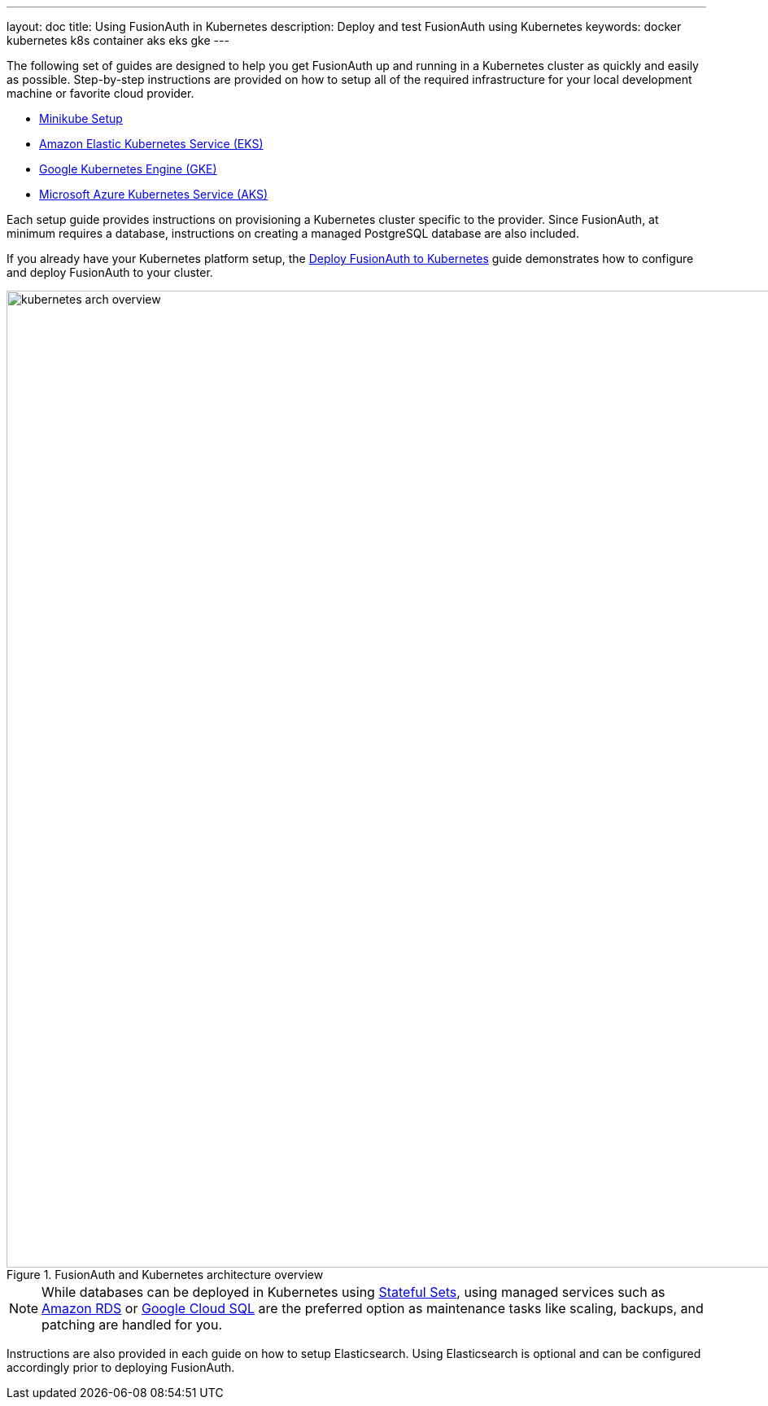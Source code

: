 ---
layout: doc
title: Using FusionAuth in Kubernetes
description: Deploy and test FusionAuth using Kubernetes
keywords: docker kubernetes k8s container aks eks gke
---

The following set of guides are designed to help you get FusionAuth up and running in a Kubernetes cluster as quickly and easily as possible.
Step-by-step instructions are provided on how to setup all of the required infrastructure for your local development machine or favorite cloud provider.

** link:setup/minikube[Minikube Setup]
** link:setup/eks[Amazon Elastic Kubernetes Service (EKS)]
** link:setup/gke[Google Kubernetes Engine (GKE)]
** link:setup/aks[Microsoft Azure Kubernetes Service (AKS)]

Each setup guide provides instructions on provisioning a Kubernetes cluster specific to the provider. Since FusionAuth, at minimum requires a database, instructions on creating a managed PostgreSQL database are also included.

If you already have your Kubernetes platform setup, the link:fusionauth-deployment[Deploy FusionAuth to Kubernetes] guide demonstrates how to configure and deploy FusionAuth to your cluster.

image::installation-guides/kubernetes/kubernetes-arch-overview.png[title=FusionAuth and Kubernetes architecture overview,width=1200,role=shadowed]
:figure-caption!:

[NOTE.note]
====
While databases can be deployed in Kubernetes using https://kubernetes.io/docs/concepts/workloads/controllers/statefulset/[Stateful Sets], using managed services such as https://aws.amazon.com/rds/[Amazon RDS] or https://cloud.google.com/sql[Google Cloud SQL] are the preferred option as maintenance tasks like scaling, backups, and patching are handled for you.
====

Instructions are also provided in each guide on how to setup Elasticsearch. Using Elasticsearch is optional and can be configured accordingly prior to deploying FusionAuth.